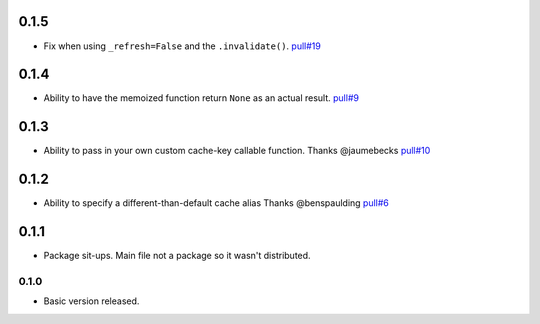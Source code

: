 0.1.5
~~~~~

- Fix when using ``_refresh=False`` and the ``.invalidate()``.
  `pull#19 <https://github.com/peterbe/django-cache-memoize/pull/19>`_

0.1.4
~~~~~

- Ability to have the memoized function return ``None`` as an actual result.
  `pull#9 <https://github.com/peterbe/django-cache-memoize/pull/9>`_

0.1.3
~~~~~

- Ability to pass in your own custom cache-key callable function.
  Thanks @jaumebecks
  `pull#10 <https://github.com/peterbe/django-cache-memoize/pull/10>`_

0.1.2
~~~~~

- Ability to specify a different-than-default cache alias
  Thanks @benspaulding
  `pull#6 <https://github.com/peterbe/django-cache-memoize/pull/6>`_

0.1.1
~~~~~

- Package sit-ups. Main file not a package so it wasn't distributed.

0.1.0
^^^^^

- Basic version released.
